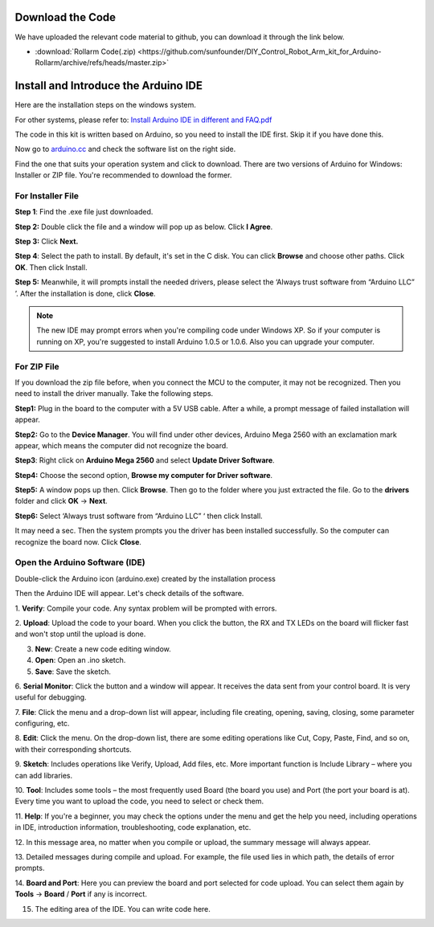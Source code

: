 
Download the Code
---------------------

We have uploaded the relevant code material to github, you can download it through the link below.

* :download:`Rollarm Code(.zip) <https://github.com/sunfounder/DIY_Control_Robot_Arm_kit_for_Arduino-Rollarm/archive/refs/heads/master.zip>`


Install and Introduce the Arduino IDE
-----------------------------------------------

Here are the installation steps on the windows system.

For other systems, please refer to: `Install Arduino IDE in different
and FAQ.pdf <https://github.com/sunfounder/sunfounder-uno-and-mega-kit/blob/master/SunFounder%20Uno%20Kit/User%20Manual/Install%20Arduino%20IDE%20in%20different%20and%20FAQ.pdf>`__

The code in this kit is written based on Arduino, so you need to install
the IDE first. Skip it if you have done this.

Now go to `arduino.cc <https://www.arduino.cc/en/software>`_ and check the software list on the right side.

.. image:: img/image14.png
   :align: center

Find the one that suits your operation system and click to download.
There are two versions of Arduino for Windows: Installer or ZIP file.
You're recommended to download the former.

For Installer File
^^^^^^^^^^^^^^^^^^^^^^^^^

**Step 1**: Find the .exe file just downloaded.

.. image:: img/image15.png
   :align: center

**Step 2:** Double click the file and a window will pop up as below.
Click **I Agree**.

.. image:: img/image16.png
   :align: center

**Step 3:** Click **Next.**

.. image:: img/image17.png
   :align: center

**Step 4**: Select the path to install. By default, it's set in the C
disk. You can click **Browse** and choose other paths. Click **OK**.
Then click Install.

.. image:: img/image18.png
   :align: center

**Step 5:** Meanwhile, it will prompts install the needed drivers,
please select the ‘Always trust software from “Arduino LLC” ’. After the
installation is done, click **Close**.

.. Note::

    The new IDE may prompt errors when you're compiling code under Windows
    XP. So if your computer is running on XP, you're suggested to install
    Arduino 1.0.5 or 1.0.6. Also you can upgrade your computer.

For ZIP File
^^^^^^^^^^^^^^

If you download the zip file before, when you connect the MCU to the
computer, it may not be recognized. Then you need to install the driver
manually. Take the following steps.

**Step1:** Plug in the board to the computer with a 5V USB cable. After
a while, a prompt message of failed installation will appear.

**Step2:** Go to the **Device Manager**. You will find under other
devices, Arduino Mega 2560 with an exclamation mark appear, which means
the computer did not recognize the board.

.. image:: img/image19.png
   :align: center


**Step3**: Right click on **Arduino Mega 2560** and select **Update
Driver Software**.

.. image:: img/image20.png
   :align: center

**Step4:** Choose the second option, **Browse my computer for Driver
software**.

.. image:: img/image21.png
   :align: center



**Step5:** A window pops up then. Click **Browse**. Then go to the
folder where you just extracted the file. Go to the **drivers** folder and
click **OK** -> **Next**.

.. image:: img/image22.png
   :align: center



**Step6:** Select ‘Always trust software from “Arduino LLC” ‘ then click
Install.

.. image:: img/image23.png
   :align: center

It may need a sec. Then the system prompts you the driver has been
installed successfully. So the computer can recognize the board now.
Click **Close**.

.. image:: img/image24.png
   :align: center

Open the Arduino Software (IDE)
^^^^^^^^^^^^^^^^^^^^^^^^^^^^^^^^^^^^^

Double-click the Arduino icon (arduino.exe) created by the installation
process

.. image:: img/image25.png
   :align: center

Then the Arduino IDE will appear. Let's check details of the software.

.. image:: img/image26.jpeg
   :align: center

1. **Verify**: Compile your code. Any syntax problem will be prompted
with errors.

2. **Upload**: Upload the code to your board. When you click the button,
the RX and TX LEDs on the board will flicker fast and won't stop until
the upload is done.

3. **New**: Create a new code editing window.

4. **Open**: Open an .ino sketch.

5. **Save**: Save the sketch.

6. **Serial Monitor**: Click the button and a window will appear. It
receives the data sent from your control board. It is very useful for
debugging.

7. **File**: Click the menu and a drop-down list will appear, including
file creating, opening, saving, closing, some parameter configuring,
etc.

8. **Edit**: Click the menu. On the drop-down list, there are some
editing operations like Cut, Copy, Paste, Find, and so on, with their
corresponding shortcuts.

9. **Sketch**: Includes operations like Verify, Upload, Add files, etc.
More important function is Include Library – where you can add
libraries.

10. **Tool**: Includes some tools – the most frequently used Board (the
board you use) and Port (the port your board is at). Every time you want
to upload the code, you need to select or check them.

11. **Help**: If you're a beginner, you may check the options under the
menu and get the help you need, including operations in IDE,
introduction information, troubleshooting, code explanation, etc.

12. In this message area, no matter when you compile or upload, the
summary message will always appear.

13. Detailed messages during compile and upload. For example, the file
used lies in which path, the details of error prompts.

14. **Board and Port**: Here you can preview the board and port selected
for code upload. You can select them again by **Tools** -> **Board** /
**Port** if any is incorrect.

15. The editing area of the IDE. You can write code here.



